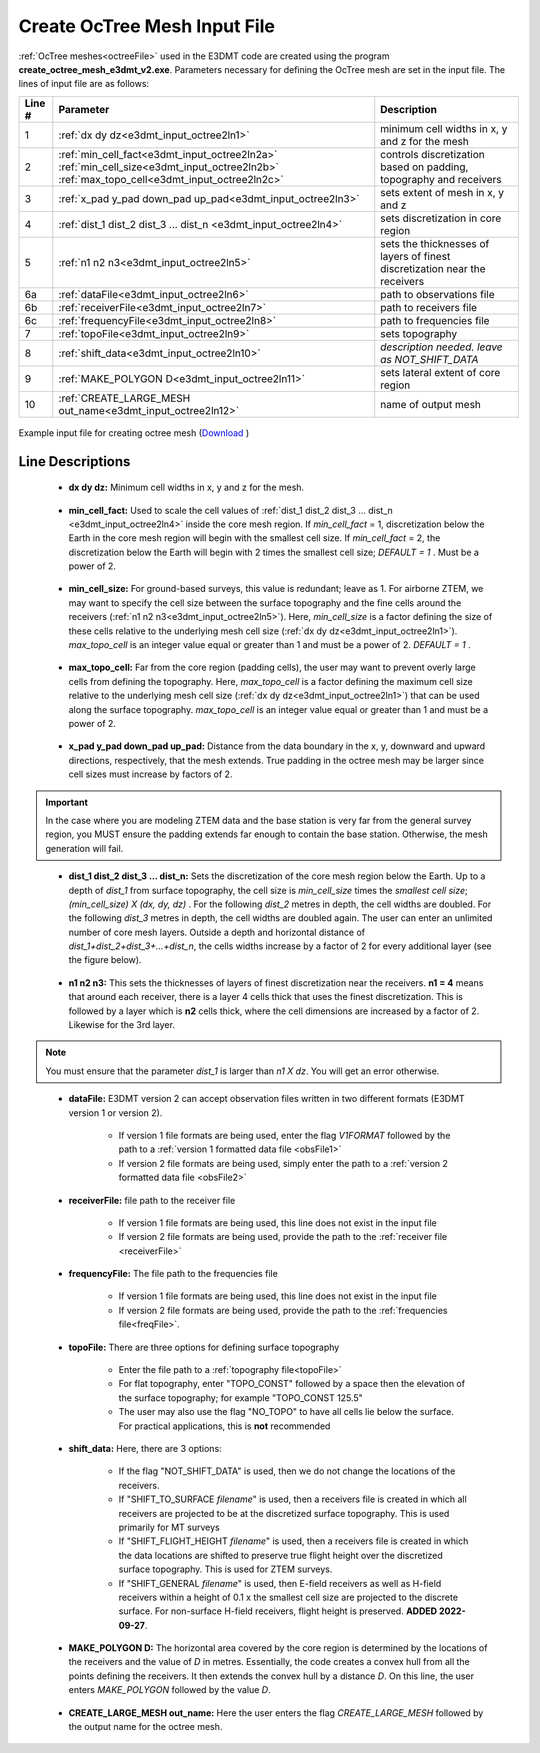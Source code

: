 .. _e3dmt_input_octree:

Create OcTree Mesh Input File
=============================

.. _e3dmt_input_octree2:

:ref:`OcTree meshes<octreeFile>` used in the E3DMT code are created using the program **create_octree_mesh_e3dmt_v2.exe**. Parameters necessary for defining the OcTree mesh are set in the input file. The lines of input file are as follows:

.. tabularcolumns:: |C|C|C|

+--------+---------------------------------------------------------------------------------------------------------------------------------------------------------------+---------------------------------------------------------------------------+
| Line # | Parameter                                                                                                                                                     | Description                                                               |
+========+===============================================================================================================================================================+===========================================================================+
| 1      |:ref:`dx dy dz<e3dmt_input_octree2ln1>`                                                                                                                        | minimum cell widths in x, y and z for the mesh                            |
+--------+---------------------------------------------------------------------------------------------------------------------------------------------------------------+---------------------------------------------------------------------------+
| 2      |:ref:`min_cell_fact<e3dmt_input_octree2ln2a>` :math:`\;` :ref:`min_cell_size<e3dmt_input_octree2ln2b>` :math:`\;` :ref:`max_topo_cell<e3dmt_input_octree2ln2c>`| controls discretization based on padding, topography and receivers        |
+--------+---------------------------------------------------------------------------------------------------------------------------------------------------------------+---------------------------------------------------------------------------+
| 3      |:ref:`x_pad y_pad down_pad up_pad<e3dmt_input_octree2ln3>`                                                                                                     | sets extent of mesh in x, y and z                                         |
+--------+---------------------------------------------------------------------------------------------------------------------------------------------------------------+---------------------------------------------------------------------------+
| 4      |:ref:`dist_1 dist_2 dist_3 ... dist_n <e3dmt_input_octree2ln4>`                                                                                                | sets discretization in core region                                        |
+--------+---------------------------------------------------------------------------------------------------------------------------------------------------------------+---------------------------------------------------------------------------+
| 5      |:ref:`n1 n2 n3<e3dmt_input_octree2ln5>`                                                                                                                        | sets the thicknesses of layers of finest discretization near the receivers|
+--------+---------------------------------------------------------------------------------------------------------------------------------------------------------------+---------------------------------------------------------------------------+
| 6a     |:ref:`dataFile<e3dmt_input_octree2ln6>`                                                                                                                        | path to observations file                                                 |
+--------+---------------------------------------------------------------------------------------------------------------------------------------------------------------+---------------------------------------------------------------------------+
| 6b     |:ref:`receiverFile<e3dmt_input_octree2ln7>`                                                                                                                    | path to receivers file                                                    |
+--------+---------------------------------------------------------------------------------------------------------------------------------------------------------------+---------------------------------------------------------------------------+
| 6c     |:ref:`frequencyFile<e3dmt_input_octree2ln8>`                                                                                                                   | path to frequencies file                                                  |
+--------+---------------------------------------------------------------------------------------------------------------------------------------------------------------+---------------------------------------------------------------------------+
| 7      |:ref:`topoFile<e3dmt_input_octree2ln9>`                                                                                                                        | sets topography                                                           |
+--------+---------------------------------------------------------------------------------------------------------------------------------------------------------------+---------------------------------------------------------------------------+
| 8      |:ref:`shift_data<e3dmt_input_octree2ln10>`                                                                                                                     | *description needed. leave as NOT_SHIFT_DATA*                             |
+--------+---------------------------------------------------------------------------------------------------------------------------------------------------------------+---------------------------------------------------------------------------+
| 9      |    :ref:`MAKE_POLYGON D<e3dmt_input_octree2ln11>`                                                                                                             | sets lateral extent of core region                                        |
+--------+---------------------------------------------------------------------------------------------------------------------------------------------------------------+---------------------------------------------------------------------------+
| 10     |    :ref:`CREATE_LARGE_MESH out_name<e3dmt_input_octree2ln12>`                                                                                                 | name of output mesh                                                       |
+--------+---------------------------------------------------------------------------------------------------------------------------------------------------------------+---------------------------------------------------------------------------+



.. figure:: images/create_octree_input_ver2.png
     :align: center
     :width: 700

     Example input file for creating octree mesh (`Download <https://github.com/ubcgif/e3dmt/raw/e3dmt_v2/assets/input_files_ver2/octree_mesh.inp>`__ )


Line Descriptions
^^^^^^^^^^^^^^^^^


.. _e3dmt_input_octree2ln1:

    - **dx dy dz:** Minimum cell widths in x, y and z for the mesh.

.. _e3dmt_input_octree2ln2a:

    - **min_cell_fact:** Used to scale the cell values of :ref:`dist_1 dist_2 dist_3 ... dist_n <e3dmt_input_octree2ln4>` inside the core mesh region. If *min_cell_fact* = 1, discretization below the Earth in the core mesh region will begin with the smallest cell size. If *min_cell_fact* = 2, the discretization below the Earth will begin with 2 times the smallest cell size; *DEFAULT = 1* . Must be a power of 2.

.. _e3dmt_input_octree2ln2b:

    - **min_cell_size:** For ground-based surveys, this value is redundant; leave as 1. For airborne ZTEM, we may want to specify the cell size between the surface topography and the fine cells around the receivers (:ref:`n1 n2 n3<e3dmt_input_octree2ln5>`). Here, *min_cell_size* is a factor defining the size of these cells relative to the underlying mesh cell size (:ref:`dx dy dz<e3dmt_input_octree2ln1>`). *max_topo_cell* is an integer value equal or greater than 1 and must be a power of 2. *DEFAULT = 1* .

.. _e3dmt_input_octree2ln2c:

    - **max_topo_cell:** Far from the core region (padding cells), the user may want to prevent overly large cells from defining the topography. Here, *max_topo_cell* is a factor defining the maximum cell size relative to the underlying mesh cell size (:ref:`dx dy dz<e3dmt_input_octree2ln1>`) that can be used along the surface topography. *max_topo_cell* is an integer value equal or greater than 1 and must be a power of 2.

.. _e3dmt_input_octree2ln3:

    - **x_pad y_pad down_pad up_pad:** Distance from the data boundary in the x, y, downward and upward directions, respectively, that the mesh extends. True padding in the octree mesh may be larger since cell sizes must increase by factors of 2.

.. important:: In the case where you are modeling ZTEM data and the base station is very far from the general survey region, you MUST ensure the padding extends far enough to contain the base station. Otherwise, the mesh generation will fail.

.. _e3dmt_input_octree2ln4:

    - **dist_1 dist_2 dist_3 ... dist_n:** Sets the discretization of the core mesh region below the Earth. Up to a depth of *dist_1* from surface topography, the cell size is *min_cell_size* times the *smallest cell size*; *(min_cell_size) X (dx, dy, dz)* . For the following *dist_2* metres in depth, the cell widths are doubled. For the following *dist_3* metres in depth, the cell widths are doubled again. The user can enter an unlimited number of core mesh layers. Outside a depth and horizontal distance of *dist_1+dist_2+dist_3+...+dist_n*, the cells widths increase by a factor of 2 for every additional layer (see the figure below).

.. _e3dmt_input_octree2ln5:

    - **n1 n2 n3:** This sets the thicknesses of layers of finest discretization near the receivers. **n1 = 4** means that around each receiver, there is a layer 4 cells thick that uses the finest discretization. This is followed by a layer which is **n2** cells thick, where the cell dimensions are increased by a factor of 2. Likewise for the 3rd layer.

.. note:: You must ensure that the parameter *dist_1* is larger than *n1 X dz*. You will get an error otherwise.

.. _e3dmt_input_octree2ln6:

    - **dataFile:** E3DMT version 2 can accept observation files written in two different formats (E3DMT version 1 or version 2).

    	- If version 1 file formats are being used, enter the flag *V1FORMAT* followed by the path to a :ref:`version 1 formatted data file <obsFile1>`
    	- If version 2 file formats are being used, simply enter the path to a :ref:`version 2 formatted data file <obsFile2>` 

.. _e3dmt_input_octree2ln7:

    - **receiverFile:** file path to the receiver file 

    	- If version 1 file formats are being used, this line does not exist in the input file
    	- If version 2 file formats are being used, provide the path to the :ref:`receiver file <receiverFile>`

.. _e3dmt_input_octree2ln8:

    - **frequencyFile:** The file path to the frequencies file

    	- If version 1 file formats are being used, this line does not exist in the input file
    	- If version 2 file formats are being used, provide the path to the :ref:`frequencies file<freqFile>`.

.. _e3dmt_input_octree2ln9:

    - **topoFile:** There are three options for defining surface topography

    	- Enter the file path to a :ref:`topography file<topoFile>`
    	- For flat topography, enter "TOPO_CONST" followed by a space then the elevation of the surface topography; for example "TOPO_CONST 125.5"
    	- The user may also use the flag "NO_TOPO" to have all cells lie below the surface. For practical applications, this is **not** recommended

.. _e3dmt_input_octree2ln10:

    - **shift_data:** Here, there are 3 options:

        - If the flag "NOT_SHIFT_DATA" is used, then we do not change the locations of the receivers.
        - If "SHIFT_TO_SURFACE *filename*" is used, then a receivers file is created in which all receivers are projected to be at the discretized surface topography. This is used primarily for MT surveys
        - If "SHIFT_FLIGHT_HEIGHT *filename*" is used, then a receivers file is created in which the data locations are shifted to preserve true flight height over the discretized surface topography. This is used for ZTEM surveys.
        - If "SHIFT_GENERAL *filename*" is used, then E-field receivers as well as H-field receivers within a height of 0.1 x the smallest cell size are projected to the discrete surface. For non-surface H-field receivers, flight height is preserved. **ADDED 2022-09-27**.

.. _e3dmt_input_octree2ln11:

    - **MAKE_POLYGON D:** The horizontal area covered by the core region is determined by the locations of the receivers and the value of *D* in metres. Essentially, the code creates a convex hull from all the points defining the receivers. It then extends the convex hull by a distance *D*. On this line, the user enters *MAKE_POLYGON* followed by the value *D*.

.. _e3dmt_input_octree2ln12:

    - **CREATE_LARGE_MESH out_name:** Here the user enters the flag *CREATE_LARGE_MESH* followed by the output name for the octree mesh.











